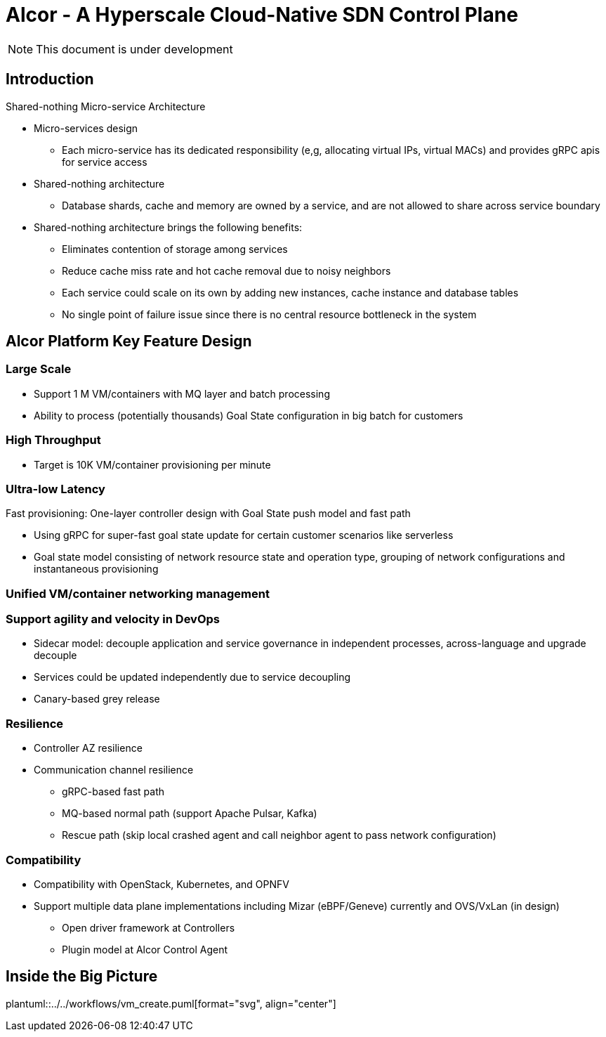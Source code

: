 # Alcor - A Hyperscale Cloud-Native SDN Control PlaneNOTE: This document is under development== IntroductionShared-nothing Micro-service Architecture* Micro-services design** Each micro-service has its dedicated responsibility (e,g, allocating virtual IPs, virtual MACs) and provides gRPC apis for service access* Shared-nothing architecture** Database shards, cache and memory are owned by a service, and are not allowed to share across service boundary* Shared-nothing architecture brings the following benefits:** Eliminates contention of storage among services** Reduce cache miss rate and hot cache removal due to noisy neighbors** Each service could scale on its own by adding new instances, cache instance and database tables** No single point of failure issue since there is no central resource bottleneck in the system== Alcor Platform Key Feature Design=== Large Scale* Support 1 M VM/containers with MQ layer and batch processing* Ability to process (potentially thousands) Goal State configuration in big batch for customers=== High Throughput* Target is 10K VM/container provisioning per minute=== Ultra-low LatencyFast provisioning: One-layer controller design with Goal State push model and fast path* Using gRPC for super-fast goal state update for certain customer scenarios like serverless* Goal state model consisting of network resource state and operation type,grouping of network configurations and instantaneous provisioning=== Unified VM/container networking management=== Support agility and velocity in DevOps* Sidecar model: decouple application and service governance in independent processes, across-language and upgrade decouple* Services could be updated independently due to service decoupling* Canary-based grey release=== Resilience* Controller AZ resilience* Communication channel resilience** gRPC-based fast path** MQ-based normal path (support Apache Pulsar, Kafka)** Rescue path (skip local crashed agent and call neighbor agent to pass network configuration)=== Compatibility* Compatibility with OpenStack, Kubernetes, and OPNFV* Support multiple data plane implementations including Mizar (eBPF/Geneve) currently and OVS/VxLan (in design)** Open driver framework at Controllers** Plugin model at Alcor Control Agent== Inside the Big Pictureplantuml::../../workflows/vm_create.puml[format="svg", align="center"]